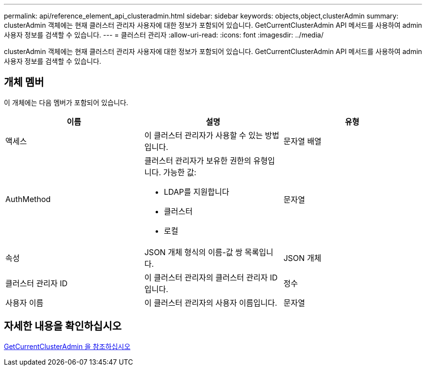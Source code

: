 ---
permalink: api/reference_element_api_clusteradmin.html 
sidebar: sidebar 
keywords: objects,object,clusterAdmin 
summary: clusterAdmin 객체에는 현재 클러스터 관리자 사용자에 대한 정보가 포함되어 있습니다. GetCurrentClusterAdmin API 메서드를 사용하여 admin 사용자 정보를 검색할 수 있습니다. 
---
= 클러스터 관리자
:allow-uri-read: 
:icons: font
:imagesdir: ../media/


[role="lead"]
clusterAdmin 객체에는 현재 클러스터 관리자 사용자에 대한 정보가 포함되어 있습니다. GetCurrentClusterAdmin API 메서드를 사용하여 admin 사용자 정보를 검색할 수 있습니다.



== 개체 멤버

이 개체에는 다음 멤버가 포함되어 있습니다.

|===
| 이름 | 설명 | 유형 


 a| 
액세스
 a| 
이 클러스터 관리자가 사용할 수 있는 방법입니다.
 a| 
문자열 배열



 a| 
AuthMethod
 a| 
클러스터 관리자가 보유한 권한의 유형입니다. 가능한 값:

* LDAP를 지원합니다
* 클러스터
* 로컬

 a| 
문자열



 a| 
속성
 a| 
JSON 개체 형식의 이름-값 쌍 목록입니다.
 a| 
JSON 개체



 a| 
클러스터 관리자 ID
 a| 
이 클러스터 관리자의 클러스터 관리자 ID입니다.
 a| 
정수



 a| 
사용자 이름
 a| 
이 클러스터 관리자의 사용자 이름입니다.
 a| 
문자열

|===


== 자세한 내용을 확인하십시오

xref:reference_element_api_getcurrentclusteradmin.adoc[GetCurrentClusterAdmin 을 참조하십시오]
